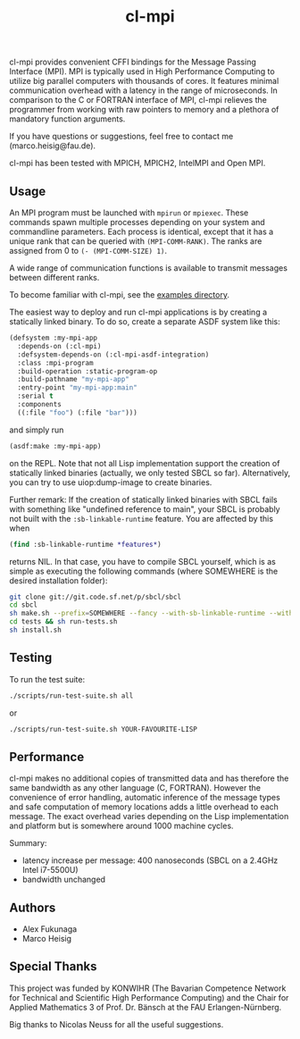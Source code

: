 #+TITLE: cl-mpi

cl-mpi provides convenient CFFI bindings for the Message Passing
Interface (MPI). MPI is typically used in High Performance Computing to
utilize big parallel computers with thousands of cores. It features minimal
communication overhead with a latency in the range of microseconds. In
comparison to the C or FORTRAN interface of MPI, cl-mpi relieves the
programmer from working with raw pointers to memory and a plethora of
mandatory function arguments.

If you have questions or suggestions, feel free to contact me
(marco.heisig@fau.de).

cl-mpi has been tested with MPICH, MPICH2, IntelMPI and Open MPI.

** Usage
An MPI program must be launched with =mpirun= or =mpiexec=. These commands
spawn multiple processes depending on your system and commandline
parameters. Each process is identical, except that it has a unique rank that
can be queried with =(MPI-COMM-RANK)=. The ranks are assigned from 0 to
=(- (MPI-COMM-SIZE) 1)=.

A wide range of communication functions is available to transmit messages
between different ranks.

To become familiar with cl-mpi, see the [[file:examples/][examples directory]].

The easiest way to deploy and run cl-mpi applications is by creating a
statically linked binary.  To do so, create a separate ASDF system like
this:
#+BEGIN_SRC lisp
(defsystem :my-mpi-app
  :depends-on (:cl-mpi)
  :defsystem-depends-on (:cl-mpi-asdf-integration)
  :class :mpi-program
  :build-operation :static-program-op
  :build-pathname "my-mpi-app"
  :entry-point "my-mpi-app:main"
  :serial t
  :components
  ((:file "foo") (:file "bar")))
#+END_SRC

and simply run
#+BEGIN_SRC lisp
(asdf:make :my-mpi-app)
#+END_SRC
on the REPL.  Note that not all Lisp implementation support the creation of
statically linked binaries (actually, we only tested SBCL so far).
Alternatively, you can try to use uiop:dump-image to create binaries.

Further remark: If the creation of statically linked binaries with SBCL
fails with something like "undefined reference to main", your SBCL is
probably not built with the =:sb-linkable-runtime= feature.  You are
affected by this when
#+BEGIN_SRC lisp
(find :sb-linkable-runtime *features*)
#+END_SRC
returns NIL. In that case, you have to compile SBCL yourself, which is as
simple as executing the following commands (where SOMEWHERE is the desired
installation folder):
#+BEGIN_SRC sh
git clone git://git.code.sf.net/p/sbcl/sbcl
cd sbcl
sh make.sh --prefix=SOMEWHERE --fancy --with-sb-linkable-runtime --with-sb-dynamic-core --dynamic-space-size=10Gb
cd tests && sh run-tests.sh
sh install.sh
#+END_SRC

** Testing
To run the test suite:
#+BEGIN_SRC sh :results output
   ./scripts/run-test-suite.sh all
#+END_SRC

or

#+BEGIN_SRC sh :results output
   ./scripts/run-test-suite.sh YOUR-FAVOURITE-LISP
#+END_SRC

** Performance
cl-mpi makes no additional copies of transmitted data and has therefore the
same bandwidth as any other language (C, FORTRAN). However the convenience
of error handling, automatic inference of the message types and safe
computation of memory locations adds a little overhead to each message. The
exact overhead varies depending on the Lisp implementation and platform but
is somewhere around 1000 machine cycles.

Summary:
   - latency increase per message: 400 nanoseconds (SBCL on a 2.4GHz Intel i7-5500U)
   - bandwidth unchanged

** Authors
   - Alex Fukunaga
   - Marco Heisig

** Special Thanks
This project was funded by KONWIHR (The Bavarian Competence Network for
Technical and Scientific High Performance Computing) and the Chair for
Applied Mathematics 3 of Prof. Dr. Bänsch at the FAU Erlangen-Nürnberg.

Big thanks to Nicolas Neuss for all the useful suggestions.
